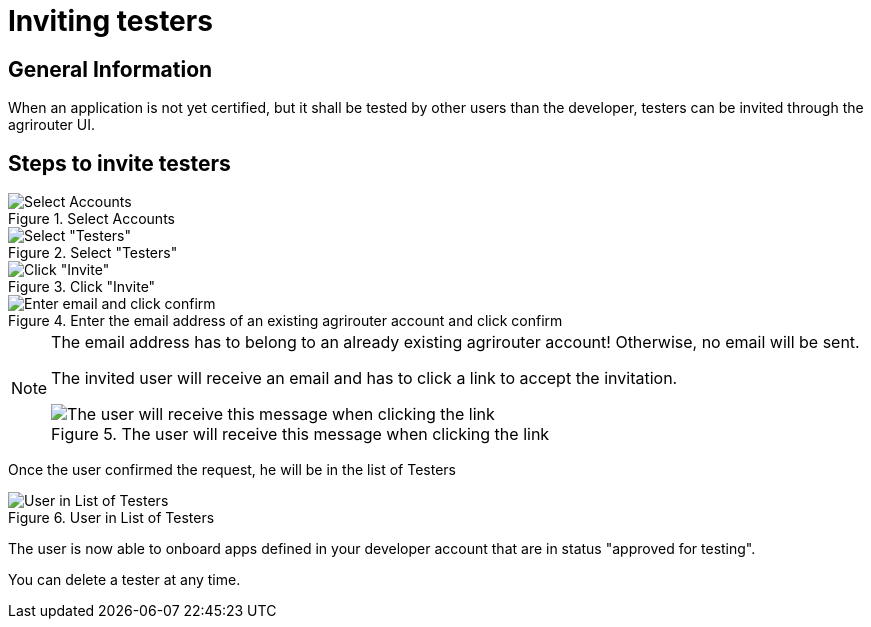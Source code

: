 = Inviting testers
:imagesdir: _images/

== General Information

When an application is not yet certified, but it shall be tested by other users than the developer, testers can be invited through the agrirouter UI.

== Steps to invite testers

.Select Accounts
image::general/ui_accounts_link.png[Select Accounts]

.Select "Testers"
image::general/ui_accounts_headerline.png[Select "Testers"]

.Click "Invite"
image::general/ui_accounts_testers_empty.png[Click "Invite"]

.Enter the email address of an existing agrirouter account and click confirm
image::general/ui_accounts_invite.png[Enter email and click confirm]

[NOTE]
====
The email address has to belong to an already existing agrirouter account! Otherwise, no email will be sent.

The invited user will receive an email and has to click a link to accept the invitation.

.The user will receive this message when clicking the link
image::general/ui_accounts_accept.png[The user will receive this message when clicking the link]
====

Once the user confirmed the request, he will be in the list of Testers

.User in List of Testers
image::general/ui_account_approved.png[User in List of Testers]

The user is now able to onboard apps defined in your developer account that are in status "approved for testing".


You can delete a tester at any time.
